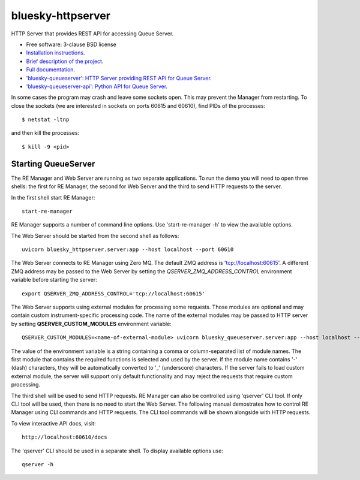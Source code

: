 ==================
bluesky-httpserver
==================

.. image:: https://img.shields.io/pypi/v/bluesky-httpserver.svg
        :target: https://pypi.python.org/pypi/bluesky-httpserver

.. image:: https://img.shields.io/conda/vn/conda-forge/bluesky-httpserver
        :target: https://anaconda.org/conda-forge/bluesky-httpserver

..
  .. image:: https://img.shields.io/codecov/c/github/bluesky/bluesky-httpserver
          :target: https://codecov.io/gh/bluesky/bluesky-httpserver

.. image:: https://img.shields.io/github/commits-since/bluesky/bluesky-httpserver/latest
        :target: https://github.com/bluesky/bluesky-httpserver

.. image:: https://img.shields.io/pypi/dm/bluesky-httpserver?label=PyPI%20downloads
        :target: https://pypi.python.org/pypi/bluesky-httpserver

.. image:: https://img.shields.io/conda/dn/conda-forge/bluesky-httpserver?label=Conda-Forge%20downloads
        :target: https://anaconda.org/conda-forge/bluesky-httpserver


HTTP Server that provides REST API for accessing Queue Server.

* Free software: 3-clause BSD license
* `Installation instructions <https://bluesky.github.io/bluesky-httpserver/installation.html>`_.
* `Brief description of the project <https://bluesky.github.io/bluesky-httpserver/introduction.html>`_.
* `Full documentation <https://bluesky.github.io/bluesky-httpserver>`_.
* `'bluesky-queueserver': HTTP Server providing REST API for Queue Server <https://bluesky.github.io/bluesky-queueserver>`_.
* `'bluesky-queueserver-api': Python API for Queue Server <https://bluesky.github.io/bluesky-queueserver-api>`_.



In some cases the program may crash and leave some sockets open. This may prevent the Manager from
restarting. To close the sockets (we are interested in sockets on ports 60615 and 60610), find
PIDs of the processes::

  $ netstat -ltnp

and then kill the processes::

  $ kill -9 <pid>


Starting QueueServer
--------------------

The RE Manager and Web Server are running as two separate applications. To run the demo you will need to open
three shells: the first for RE Manager, the second for Web Server and the third to send HTTP requests to
the server.

In the first shell start RE Manager::

  start-re-manager

RE Manager supports a number of command line options. Use 'start-re-manager -h' to view
the available options.

The Web Server should be started from the second shell as follows::

  uvicorn bluesky_httpserver.server:app --host localhost --port 60610

The Web Server connects to RE Manager using Zero MQ. The default ZMQ address is 'tcp://localhost:60615'.
A different ZMQ address may be passed to the Web Server by setting the *QSERVER_ZMQ_ADDRESS_CONTROL*
environment variable before starting the server::

  export QSERVER_ZMQ_ADDRESS_CONTROL='tcp://localhost:60615'

The Web Server supports using external modules for processing some requests. Those modules
are optional and may contain custom instrument-specific processing code. The name of the external
modules may be passed to HTTP server by setting **QSERVER_CUSTOM_MODULES** environment
variable::

  QSERVER_CUSTOM_MODULES=<name-of-external-module> uvicorn bluesky_queueserver.server:app --host localhost --port 60610

The value of the environment variable is a string containing a comma or column-separated list of
module names. The first module that contains the required functions is selected and used by the server.
If the module name contains '-' (dash) characters, they will be automatically converted to '_'
(underscore) characters. If the server fails to load custom external module, the server
will support only default functionality and may reject the requests that require custom processing.

The third shell will be used to send HTTP requests. RE Manager can also be controlled using 'qserver' CLI
tool. If only CLI tool will be used, then there is no need to start the Web Server. The following manual
demostrates how to control RE Manager using CLI commands and HTTP requests. The CLI tool commands will be
shown alongside with HTTP requests.

To view interactive API docs, visit::

  http://localhost:60610/docs

The 'qserver' CLI should be used in a separate shell. To display available options use::

  qserver -h

